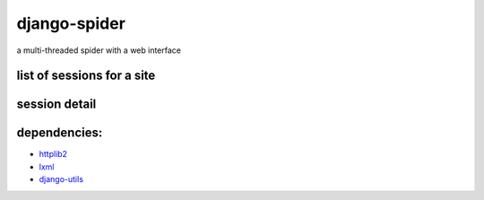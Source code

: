 =============
django-spider
=============

a multi-threaded spider with a web interface

.. image:: http://charlesleifer.com/media/images/photos/grass-spider.png

list of sessions for a site
---------------------------

.. image:: http://charlesleifer.com/media/images/photos/spider_session.png


session detail
--------------

.. image:: http://charlesleifer.com/media/images/photos/spider_detail.png


dependencies:
-------------

* `httplib2 <http://code.google.com/p/httplib2/>`_
* `lxml <http://lxml.de/lxmlhtml.html#parsing-html>`_
* `django-utils <http://github.com/coleifer/django-utils>`_
